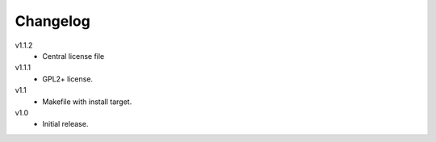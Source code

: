 .. Copyright © 2013 Martin Ueding <dev@martin-ueding.de>

#########
Changelog
#########

v1.1.2
    - Central license file

v1.1.1
    - GPL2+ license.

v1.1
    - Makefile with install target.

v1.0
    - Initial release.
